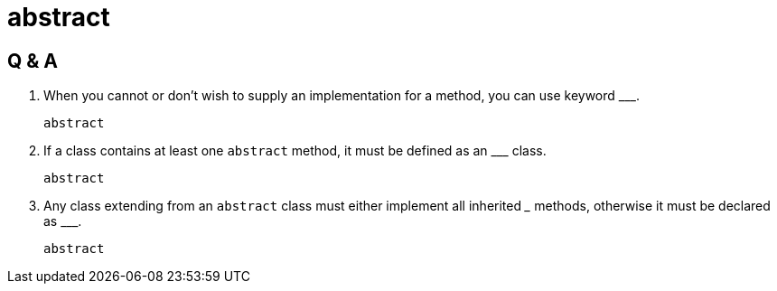 = abstract
:hardbreaks:

== Q & A
. When you cannot or don't wish to supply an implementation for a method, you can use keyword \___.

 abstract

. If a class contains at least one `abstract` method, it must be defined as an \___ class.

 abstract

. Any class extending from an `abstract` class must either implement all inherited \___ methods, otherwise it must be declared as \___.

 abstract